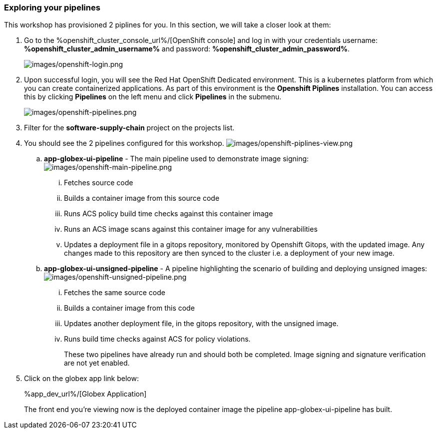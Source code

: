 :guid: %guid%,
:openshift_cluster_console_url: %openshift_cluster_console_url%,
:openshift_cluster_admin_username: %openshift_cluster_admin_username%,
:openshift_cluster_admin_password: %openshift_cluster_admin_password%,
:app_dev_url: %app_dev_url%,

=== Exploring your pipelines

This workshop has provisioned 2 piplines for you.  In this section, we will take a closer look at them:

[arabic]
. Go to the %openshift_cluster_console_url%/[OpenShift
console] and log in with your credentials username: *%openshift_cluster_admin_username%* and password: *%openshift_cluster_admin_password%*.
+
image:images/openshift-login.png[images/openshift-login.png]
. Upon successful login, you will see the Red Hat OpenShift Dedicated environment. This is a kubernetes platform from which you can create containerized applications. As part of this environment is the *Openshift Piplines* installation.  You can access this by clicking *Pipelines* on the left menu and click *Pipelines* in the submenu.
+
image:images/openshift-pipelines.png[images/openshift-pipelines.png]
. Filter for the *software-supply-chain* project on the projects list.
. You should see the 2 pipelines configured for this workshop.
image:images/openshift-piplines-view.png[images/openshift-piplines-view.png]
+
.. *app-globex-ui-pipeline* - The main pipeline used to demonstrate image signing:
image:images/openshift-main-pipeline.png[images/openshift-main-pipeline.png]
... Fetches source code
... Builds a container image from this source code
... Runs ACS policy build time checks against this container image
... Runs an ACS image scans against this container image for any vulnerabilities
... Updates a deployment file in a gitops repository, monitored by Openshift Gitops, with the updated image.  Any changes made to this repository are then synced to the cluster i.e. a deployment of your new image.
.. *app-globex-ui-unsigned-pipeline* - A pipeline highlighting the scenario of building and deploying unsigned images:
image:images/openshift-unsigned-pipeline.png[images/openshift-unsigned-pipeline.png]
... Fetches the same source code
... Builds a container image from this code
... Updates another deployment file, in the gitops repository, with the unsigned image.
... Runs build time checks against ACS for policy violations.
+
These two pipelines have already run and should both be completed.  Image signing and signature verification are not yet enabled.
. Click on the globex app link below:
+
%app_dev_url%/[Globex Application]
+
The front end you’re viewing now is the deployed container image the pipeline app-globex-ui-pipeline has built.
